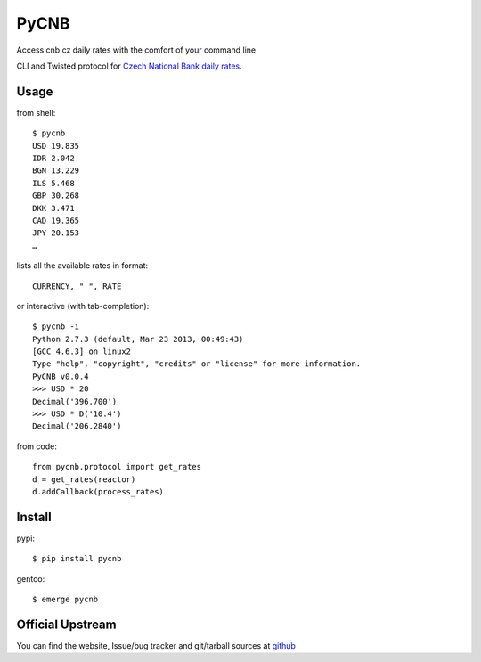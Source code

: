 #####
PyCNB
#####
Access cnb.cz daily rates with the comfort of your command line

CLI and Twisted protocol for `Czech National Bank daily rates <http://www.cnb.cz/cs/index.html>`_.

Usage
#####

from shell::

    $ pycnb
    USD 19.835
    IDR 2.042
    BGN 13.229
    ILS 5.468
    GBP 30.268
    DKK 3.471
    CAD 19.365
    JPY 20.153
    …

lists all the available rates in format::

     CURRENCY, " ", RATE

or interactive (with tab-completion)::

    $ pycnb -i
    Python 2.7.3 (default, Mar 23 2013, 00:49:43)
    [GCC 4.6.3] on linux2
    Type "help", "copyright", "credits" or "license" for more information.
    PyCNB v0.0.4
    >>> USD * 20
    Decimal('396.700')
    >>> USD * D('10.4')
    Decimal('206.2840')

from code::

    from pycnb.protocol import get_rates
    d = get_rates(reactor)
    d.addCallback(process_rates)

Install
#######

pypi::

    $ pip install pycnb

gentoo::

    $ emerge pycnb

Official Upstream
#################

You can find the website, Issue/bug tracker and git/tarball sources at
`github <https://github.com/yaccz/pycnb>`_
